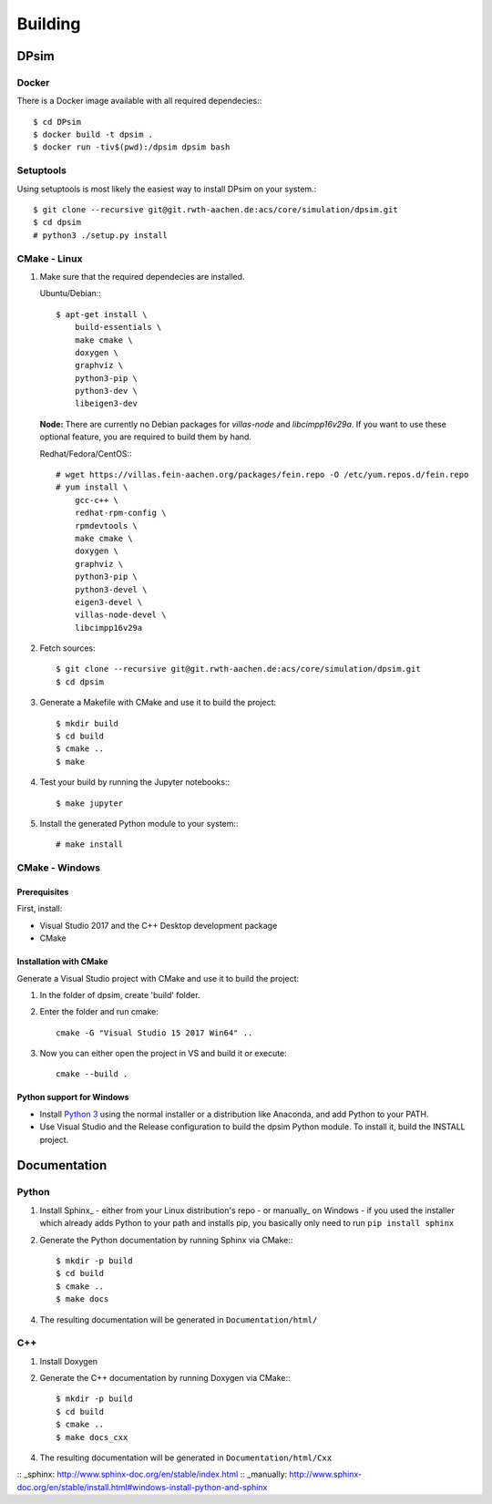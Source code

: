 Building
========

DPsim
^^^^^

Docker
------

There is a Docker image available with all required dependecies:::

    $ cd DPsim
    $ docker build -t dpsim .
    $ docker run -tiv$(pwd):/dpsim dpsim bash

Setuptools
----------

Using setuptools is most likely the easiest way to install DPsim on your system.::

    $ git clone --recursive git@git.rwth-aachen.de:acs/core/simulation/dpsim.git
    $ cd dpsim
    # python3 ./setup.py install

CMake - Linux
-------------

1. Make sure that the required dependecies are installed.

   Ubuntu/Debian:::
   
      $ apt-get install \
          build-essentials \
          make cmake \
          doxygen \
          graphviz \
          python3-pip \
          python3-dev \
          libeigen3-dev

   **Node:** There are currently no Debian packages for `villas-node` and `libcimpp16v29a`.
   If you want to use these optional feature, you are required to build them by hand.

   Redhat/Fedora/CentOS:::
   
      # wget https://villas.fein-aachen.org/packages/fein.repo -O /etc/yum.repos.d/fein.repo
      # yum install \
          gcc-c++ \
          redhat-rpm-config \
          rpmdevtools \
          make cmake \
          doxygen \
          graphviz \
          python3-pip \
          python3-devel \
          eigen3-devel \
          villas-node-devel \
          libcimpp16v29a

2. Fetch sources::

      $ git clone --recursive git@git.rwth-aachen.de:acs/core/simulation/dpsim.git
      $ cd dpsim

3. Generate a Makefile with CMake and use it to build the project::

      $ mkdir build
      $ cd build
      $ cmake ..
      $ make

4. Test your build by running the Jupyter notebooks:::

      $ make jupyter

5. Install the generated Python module to your system:::

      # make install

CMake - Windows
---------------

Prerequisites
~~~~~~~~~~~~~

First, install:

- Visual Studio 2017 and the C++ Desktop development package
- CMake

Installation with CMake
~~~~~~~~~~~~~~~~~~~~~~~

Generate a Visual Studio project with CMake and use it to build the project:

1. In the folder of dpsim, create 'build' folder.

2. Enter the folder and run cmake::

    cmake -G "Visual Studio 15 2017 Win64" ..

3. Now you can either open the project in VS and build it or execute::

    cmake --build .


Python support for Windows
~~~~~~~~~~~~~~~~~~~~~~~~~~

- Install `Python 3`_ using the normal installer or a distribution like Anaconda, and add Python to your PATH.
- Use Visual Studio and the Release configuration to build the dpsim Python module. To install it, build the INSTALL project.

.. _`Python 3`: https://www.python.org/downloads/
.. _Eigen: http://eigen.tuxfamily.org
.. _CMake: https://cmake.org/download/
.. _VILLASnode: https://git.rwth-aachen.de/VILLASframework/VILLASnode
.. _DPsim: https://git.rwth-aachen.de/acs/core/simulation/dpsim
.. _`DPsim Libraries`: https://git.rwth-aachen.de/acs/core/simulation/dpsim-libraries

Documentation
^^^^^^^^^^^^^

Python
------

1. Install Sphinx_
   - either from your Linux distribution's repo
   - or manually_ on Windows
   - if you used the installer which already adds Python to your path and installs pip, you basically only need to run ``pip install sphinx``

2. Generate the Python documentation by running Sphinx via CMake:::

      $ mkdir -p build
      $ cd build
      $ cmake ..
      $ make docs

4. The resulting documentation will be generated in ``Documentation/html/``

C++
---

1. Install Doxygen
2. Generate the C++ documentation by running Doxygen via CMake:::

      $ mkdir -p build
      $ cd build
      $ cmake ..
      $ make docs_cxx

4. The resulting documentation will be generated in ``Documentation/html/Cxx``

:: _sphinx: http://www.sphinx-doc.org/en/stable/index.html
:: _manually: http://www.sphinx-doc.org/en/stable/install.html#windows-install-python-and-sphinx
